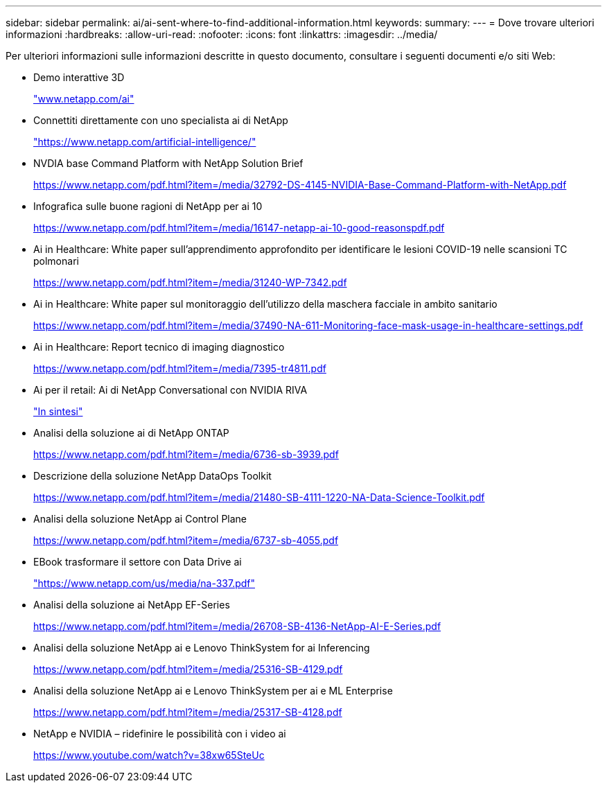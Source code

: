 ---
sidebar: sidebar 
permalink: ai/ai-sent-where-to-find-additional-information.html 
keywords:  
summary:  
---
= Dove trovare ulteriori informazioni
:hardbreaks:
:allow-uri-read: 
:nofooter: 
:icons: font
:linkattrs: 
:imagesdir: ../media/


[role="lead"]
Per ulteriori informazioni sulle informazioni descritte in questo documento, consultare i seguenti documenti e/o siti Web:

* Demo interattive 3D
+
http://www.netapp.com/ai["www.netapp.com/ai"^]

* Connettiti direttamente con uno specialista ai di NetApp
+
https://www.netapp.com/artificial-intelligence/["https://www.netapp.com/artificial-intelligence/"^]

* NVDIA base Command Platform with NetApp Solution Brief
+
https://www.netapp.com/pdf.html?item=/media/32792-DS-4145-NVIDIA-Base-Command-Platform-with-NetApp.pdf["https://www.netapp.com/pdf.html?item=/media/32792-DS-4145-NVIDIA-Base-Command-Platform-with-NetApp.pdf"^]

* Infografica sulle buone ragioni di NetApp per ai 10
+
https://www.netapp.com/us/media/netapp-ai-10-good-reasons.pdf["https://www.netapp.com/pdf.html?item=/media/16147-netapp-ai-10-good-reasonspdf.pdf"^]

* Ai in Healthcare: White paper sull'apprendimento approfondito per identificare le lesioni COVID-19 nelle scansioni TC polmonari
+
https://www.netapp.com/pdf.html?item=/media/31240-WP-7342.pdf["https://www.netapp.com/pdf.html?item=/media/31240-WP-7342.pdf"^]

* Ai in Healthcare: White paper sul monitoraggio dell'utilizzo della maschera facciale in ambito sanitario
+
https://www.netapp.com/pdf.html?item=/media/37490-NA-611-Monitoring-face-mask-usage-in-healthcare-settings.pdf["https://www.netapp.com/pdf.html?item=/media/37490-NA-611-Monitoring-face-mask-usage-in-healthcare-settings.pdf"^]

* Ai in Healthcare: Report tecnico di imaging diagnostico
+
https://www.netapp.com/pdf.html?item=/media/7395-tr4811.pdf["https://www.netapp.com/pdf.html?item=/media/7395-tr4811.pdf"^]

* Ai per il retail: Ai di NetApp Conversational con NVIDIA RIVA
+
link:cainvidia_executive_summary.html["In sintesi"]

* Analisi della soluzione ai di NetApp ONTAP
+
https://www.netapp.com/pdf.html?item=/media/6736-sb-3939.pdf["https://www.netapp.com/pdf.html?item=/media/6736-sb-3939.pdf"^]

* Descrizione della soluzione NetApp DataOps Toolkit
+
https://www.netapp.com/pdf.html?item=/media/21480-SB-4111-1220-NA-Data-Science-Toolkit.pdf["https://www.netapp.com/pdf.html?item=/media/21480-SB-4111-1220-NA-Data-Science-Toolkit.pdf"^]

* Analisi della soluzione NetApp ai Control Plane
+
https://www.netapp.com/pdf.html?item=/media/6737-sb-4055.pdf["https://www.netapp.com/pdf.html?item=/media/6737-sb-4055.pdf"^]

* EBook trasformare il settore con Data Drive ai
+
https://www.netapp.com/pdf.html?item=/media/16968-na-337pdf.pdf["https://www.netapp.com/us/media/na-337.pdf"^]

* Analisi della soluzione ai NetApp EF-Series
+
https://www.netapp.com/pdf.html?item=/media/26708-SB-4136-NetApp-AI-E-Series.pdf["https://www.netapp.com/pdf.html?item=/media/26708-SB-4136-NetApp-AI-E-Series.pdf"^]

* Analisi della soluzione NetApp ai e Lenovo ThinkSystem for ai Inferencing
+
https://www.netapp.com/pdf.html?item=/media/25316-SB-4129.pdf["https://www.netapp.com/pdf.html?item=/media/25316-SB-4129.pdf"^]

* Analisi della soluzione NetApp ai e Lenovo ThinkSystem per ai e ML Enterprise
+
https://www.netapp.com/pdf.html?item=/media/25317-SB-4128.pdf["https://www.netapp.com/pdf.html?item=/media/25317-SB-4128.pdf"^]

* NetApp e NVIDIA – ridefinire le possibilità con i video ai
+
https://www.youtube.com/watch?v=38xw65SteUc["https://www.youtube.com/watch?v=38xw65SteUc"^]


